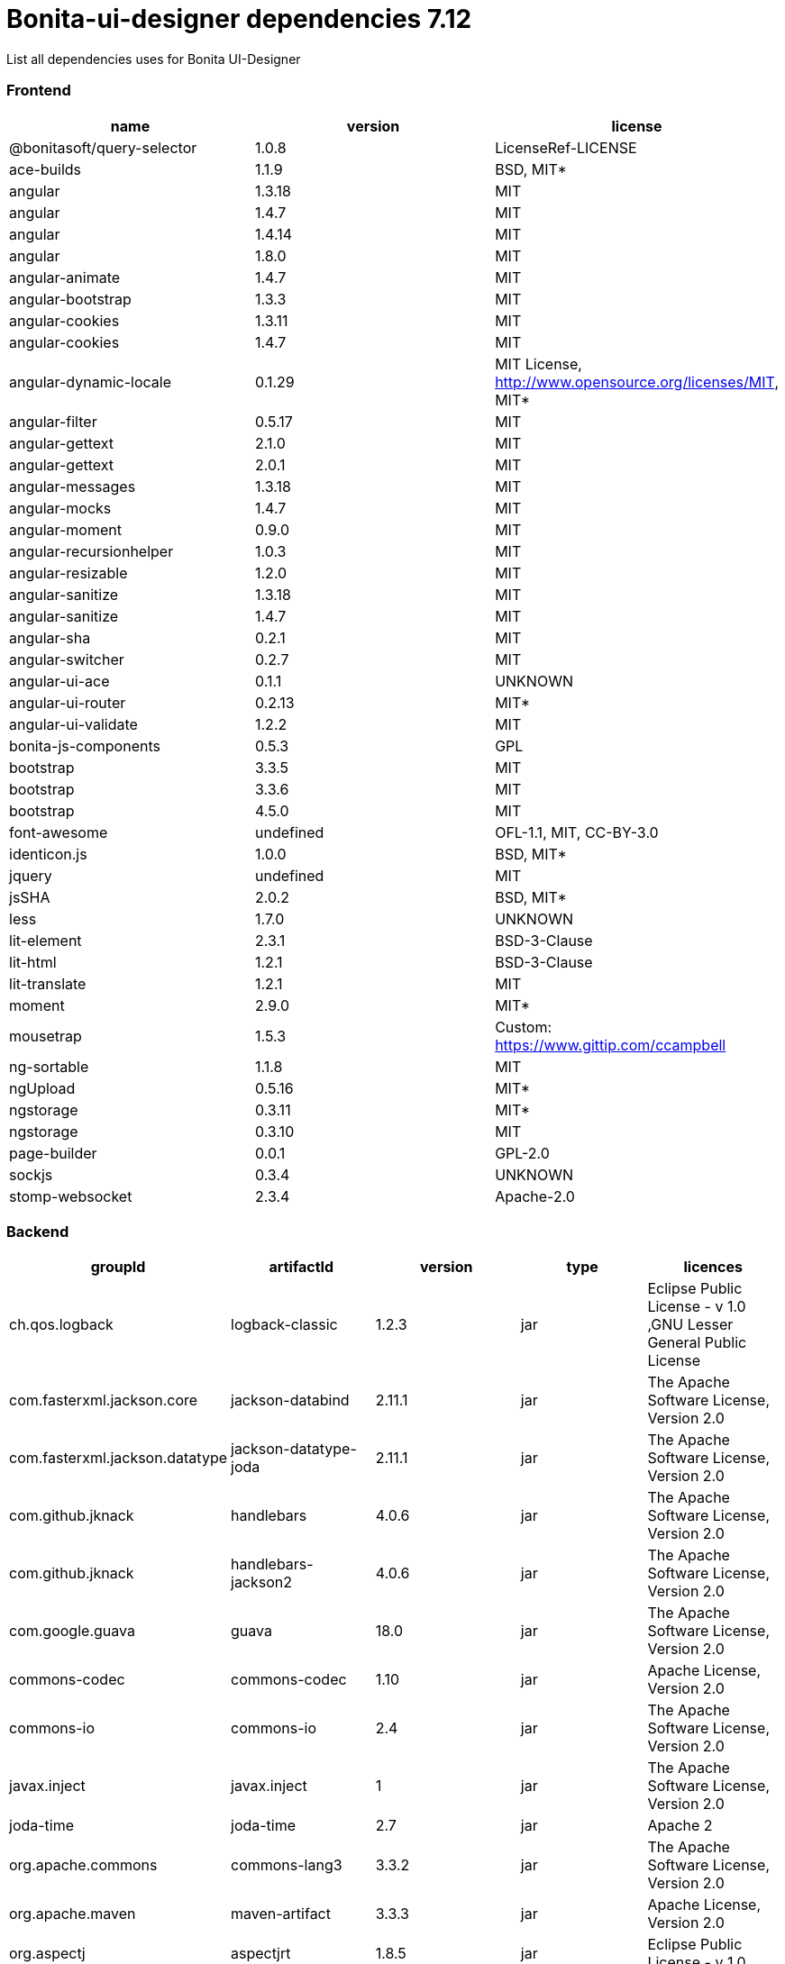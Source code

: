 = Bonita-ui-designer dependencies 7.12

List all dependencies uses for Bonita UI-Designer

[discrete]
=== Frontend

|===
| name | version | license

| @bonitasoft/query-selector
| 1.0.8
| LicenseRef-LICENSE

| ace-builds
| 1.1.9
| BSD, MIT*

| angular
| 1.3.18
| MIT

| angular
| 1.4.7
| MIT

| angular
| 1.4.14
| MIT

| angular
| 1.8.0
| MIT

| angular-animate
| 1.4.7
| MIT

| angular-bootstrap
| 1.3.3
| MIT

| angular-cookies
| 1.3.11
| MIT

| angular-cookies
| 1.4.7
| MIT

| angular-dynamic-locale
| 0.1.29
| MIT License, http://www.opensource.org/licenses/MIT, MIT*

| angular-filter
| 0.5.17
| MIT

| angular-gettext
| 2.1.0
| MIT

| angular-gettext
| 2.0.1
| MIT

| angular-messages
| 1.3.18
| MIT

| angular-mocks
| 1.4.7
| MIT

| angular-moment
| 0.9.0
| MIT

| angular-recursionhelper
| 1.0.3
| MIT

| angular-resizable
| 1.2.0
| MIT

| angular-sanitize
| 1.3.18
| MIT

| angular-sanitize
| 1.4.7
| MIT

| angular-sha
| 0.2.1
| MIT

| angular-switcher
| 0.2.7
| MIT

| angular-ui-ace
| 0.1.1
| UNKNOWN

| angular-ui-router
| 0.2.13
| MIT*

| angular-ui-validate
| 1.2.2
| MIT

| bonita-js-components
| 0.5.3
| GPL

| bootstrap
| 3.3.5
| MIT

| bootstrap
| 3.3.6
| MIT

| bootstrap
| 4.5.0
| MIT

| font-awesome
| undefined
| OFL-1.1, MIT, CC-BY-3.0

| identicon.js
| 1.0.0
| BSD, MIT*

| jquery
| undefined
| MIT

| jsSHA
| 2.0.2
| BSD, MIT*

| less
| 1.7.0
| UNKNOWN

| lit-element
| 2.3.1
| BSD-3-Clause

| lit-html
| 1.2.1
| BSD-3-Clause

| lit-translate
| 1.2.1
| MIT

| moment
| 2.9.0
| MIT*

| mousetrap
| 1.5.3
| Custom: https://www.gittip.com/ccampbell

| ng-sortable
| 1.1.8
| MIT

| ngUpload
| 0.5.16
| MIT*

| ngstorage
| 0.3.11
| MIT*

| ngstorage
| 0.3.10
| MIT

| page-builder
| 0.0.1
| GPL-2.0

| sockjs
| 0.3.4
| UNKNOWN

| stomp-websocket
| 2.3.4
| Apache-2.0
|===

[discrete]
=== Backend

|===
| groupId | artifactId | version | type | licences

| ch.qos.logback
| logback-classic
| 1.2.3
| jar
| Eclipse Public License - v 1.0 ,GNU Lesser General Public License

| com.fasterxml.jackson.core
| jackson-databind
| 2.11.1
| jar
| The Apache Software License, Version 2.0

| com.fasterxml.jackson.datatype
| jackson-datatype-joda
| 2.11.1
| jar
| The Apache Software License, Version 2.0

| com.github.jknack
| handlebars
| 4.0.6
| jar
| The Apache Software License, Version 2.0

| com.github.jknack
| handlebars-jackson2
| 4.0.6
| jar
| The Apache Software License, Version 2.0

| com.google.guava
| guava
| 18.0
| jar
| The Apache Software License, Version 2.0

| commons-codec
| commons-codec
| 1.10
| jar
| Apache License, Version 2.0

| commons-io
| commons-io
| 2.4
| jar
| The Apache Software License, Version 2.0

| javax.inject
| javax.inject
| 1
| jar
| The Apache Software License, Version 2.0

| joda-time
| joda-time
| 2.7
| jar
| Apache 2

| org.apache.commons
| commons-lang3
| 3.3.2
| jar
| The Apache Software License, Version 2.0

| org.apache.maven
| maven-artifact
| 3.3.3
| jar
| Apache License, Version 2.0

| org.aspectj
| aspectjrt
| 1.8.5
| jar
| Eclipse Public License - v 1.0

| org.aspectj
| aspectjweaver
| 1.8.5
| jar
| Eclipse Public License - v 1.0

| org.bonitasoft.web
| ui-designer-backend-contract
| 1.12.0-SNAPSHOT
| jar
| GPL-v2.0

| org.bonitasoft.web
| ui-designer-backend-migrationReport
| 1.12.0-SNAPSHOT
| jar
| GPL-v2.0

| org.codehaus.janino
| janino
| 2.7.8
| jar
| New BSD License

| org.eclipse.jdt
| ecj
| 3.14.0
| jar
| Eclipse Public License

| org.eclipse.jetty
| jetty-client
| 9.4.14.v20181114
| jar
| Apache Software License - Version 2.0 ,Eclipse Public License - Version 1.0

| org.eclipse.jetty
| jetty-security
| 9.4.14.v20181114
| jar
| Apache Software License - Version 2.0 ,Eclipse Public License - Version 1.0

| org.fedorahosted.tennera
| jgettext
| 0.13
| jar
| GNU Lesser General Public License

| org.glassfish
| javax.el
| 3.0.1-b08
| jar
| CDDL + GPLv2 with classpath exception

| org.hibernate
| hibernate-validator
| 5.4.1.Final
| jar
| Apache License, Version 2.0

| org.jsoup
| jsoup
| 1.8.1
| jar
| The MIT License

| org.mitre.dsmiley.httpproxy
| smiley-http-proxy-servlet
| 1.10
| jar
| The Apache Software License, Version 2.0

| org.slf4j
| jcl-over-slf4j
| 1.7.30
| jar
| Apache License, Version 2.0

| org.slf4j
| slf4j-api
| 1.7.30
| jar
| MIT License

| org.springframework
| spring-core
| 5.2.3.RELEASE
| jar
| Apache License, Version 2.0

| org.springframework
| spring-messaging
| 5.2.3.RELEASE
| jar
| Apache License, Version 2.0

| org.springframework
| spring-webmvc
| 5.2.3.RELEASE
| jar
| Apache License, Version 2.0

| org.springframework
| spring-websocket
| 5.2.3.RELEASE
| jar
| Apache License, Version 2.0

| org.zeroturnaround
| zt-zip
| 1.8
| jar
| The Apache Software License, Version 2.0
|===

